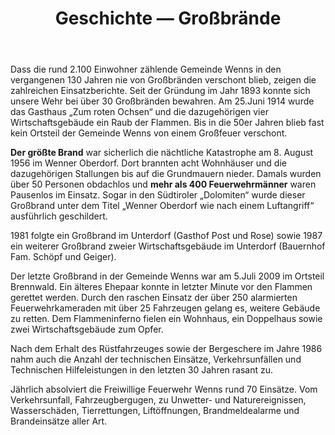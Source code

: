 #+TITLE: Geschichte —  Großbrände

Dass die rund 2.100 Einwohner zählende Gemeinde Wenns in den vergangenen 130 Jahren nie von Großbränden verschont blieb, zeigen die zahlreichen Einsatzberichte. Seit der Gründung im Jahr 1893 konnte sich unsere Wehr bei über 30 Großbränden bewahren. Am 25.Juni 1914 wurde das Gasthaus „Zum roten Ochsen“ und die dazugehörigen vier Wirtschaftsgebäude ein Raub der Flammen. Bis in die 50er Jahren blieb fast kein Ortsteil der Gemeinde Wenns von einem Großfeuer verschont.

*Der größte Brand* war sicherlich die nächtliche Katastrophe am 8. August 1956 im Wenner Oberdorf. Dort brannten acht Wohnhäuser und die dazugehörigen Stallungen bis auf die Grundmauern nieder. Damals wurden über 50 Personen obdachlos und *mehr als 400 Feuerwehrmänner* waren Pausenlos im Einsatz. Sogar in den Südtiroler „Dolomiten“ wurde dieser Großbrand unter dem Titel „Wenner Oberdorf wie nach einem Luftangriff“ ausführlich geschildert.

1981 folgte ein Großbrand im Unterdorf (Gasthof Post und Rose) sowie 1987 ein weiterer Großbrand zweier Wirtschaftsgebäude im Unterdorf (Bauernhof Fam. Schöpf und Geiger).

Der letzte Großbrand in der Gemeinde Wenns war am 5.Juli 2009 im Ortsteil Brennwald. Ein älteres Ehepaar konnte in letzter Minute vor den Flammen gerettet werden. Durch den raschen Einsatz der über 250 alarmierten Feuerwehrkameraden mit über 25 Fahrzeugen gelang es, weitere Gebäude zu retten. Dem Flammeninferno fielen ein Wohnhaus, ein Doppelhaus sowie zwei Wirtschaftsgebäude zum Opfer.

Nach dem Erhalt des Rüstfahrzeuges sowie der Bergeschere im Jahre 1986 nahm auch die Anzahl der technischen Einsätze, Verkehrsunfällen und Technischen Hilfeleistungen in den letzten 30 Jahren rasant zu.

Jährlich absolviert die Freiwillige Feuerwehr Wenns rund 70 Einsätze. Vom Verkehrsunfall, Fahrzeugbergugen, zu Unwetter- und Naturereignissen, Wasserschäden, Tierrettungen, Liftöffnungen, Brandmeldealarme und Brandeinsätze aller Art.
